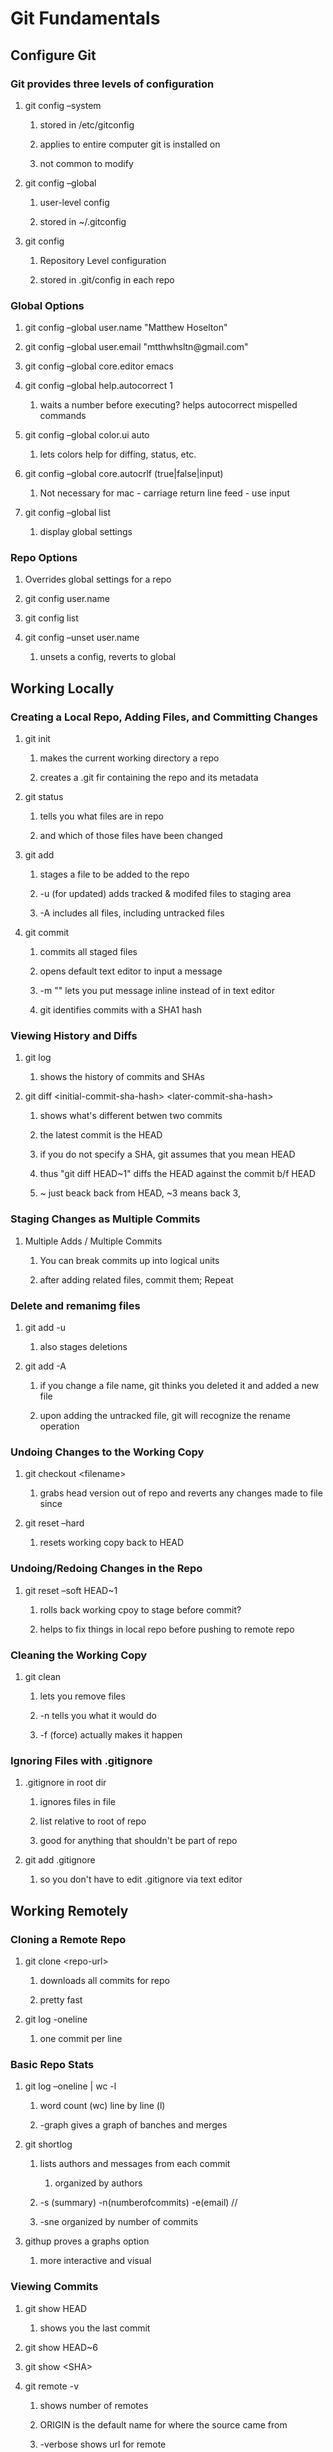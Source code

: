 * Git Fundamentals
** Configure Git
*** Git provides three levels of configuration
**** git config --system
***** stored in /etc/gitconfig
***** applies to entire computer git is installed on
***** not common to modify
**** git config --global
***** user-level config
***** stored in ~/.gitconfig
**** git config
***** Repository Level configuration
***** stored in .git/config in each repo

*** Global Options
**** git config --global user.name "Matthew Hoselton"
**** git config --global user.email "mtthwhsltn@gmail.com"
**** git config --global core.editor emacs
**** git config --global help.autocorrect 1
***** waits a number before executing? helps autocorrect mispelled commands
**** git config --global color.ui auto
***** lets colors help for diffing, status, etc.
**** git config --global core.autocrlf (true|false|input)
***** Not necessary for mac - carriage return line feed - use input
**** git config --global list
***** display global settings

*** Repo Options
***** Overrides global settings for a repo
**** git config user.name
**** git config list
**** git config --unset user.name 
***** unsets a config, reverts to global

** Working Locally
*** Creating a Local Repo, Adding Files, and Committing Changes
**** git init
***** makes the current working directory a repo
***** creates a .git fir containing the repo and its metadata
**** git status
***** tells you what files are in repo
***** and which of those files have been changed
**** git add
***** stages a file to be added to the repo
***** -u (for updated) adds tracked & modifed files to staging area
***** -A includes all files, including untracked files
**** git commit
***** commits all staged files
***** opens default text editor to input a message
***** -m "" lets you put message inline instead of in text editor
***** git identifies commits with a SHA1 hash

*** Viewing History and Diffs
**** git log
***** shows the history of commits and SHAs
**** git diff <initial-commit-sha-hash> <later-commit-sha-hash>
***** shows what's different betwen two commits
***** the latest commit is the HEAD
***** if you do not specify a SHA, git assumes that you mean HEAD
***** thus "git diff HEAD~1" diffs the HEAD against the commit b/f HEAD
***** ~ just beack back from HEAD, ~3 means back 3,

*** Staging Changes as Multiple Commits
**** Multiple Adds / Multiple Commits
***** You can break commits up into logical units
***** after adding related files, commit them; Repeat

*** Delete and remanimg files
**** git add -u
***** also stages deletions
**** git add -A
***** if you change a file name, git thinks you deleted it and added a new file 
***** upon adding the untracked file, git will recognize the rename operation

*** Undoing Changes to the Working Copy
**** git checkout <filename>
***** grabs head version out of repo and reverts any changes made to file since
**** git reset --hard
***** resets working copy back to HEAD

*** Undoing/Redoing Changes in the Repo
**** git reset --soft HEAD~1
***** rolls back working cpoy to stage before commit?
***** helps to fix things in local repo before pushing to remote repo

*** Cleaning the Working Copy
**** git clean
***** lets you remove files
***** -n tells you what it would do
***** -f (force) actually makes it happen

*** Ignoring Files with .gitignore
**** .gitignore in root dir
***** ignores files in file 
***** list relative to root of repo
***** good for anything that shouldn't be part of repo
**** git add .gitignore
***** so you don't have to edit .gitignore via text editor
** Working Remotely
*** Cloning a Remote Repo
**** git clone <repo-url>
***** downloads all commits for repo
***** pretty fast
**** git log -oneline
***** one commit per line

*** Basic Repo Stats
**** git log --oneline | wc -l
***** word count (wc) line by line (l) 
***** -graph gives a graph of banches and merges
**** git shortlog
***** lists authors and messages from each commit
****** organized by authors
***** -s (summary) -n(numberofcommits) -e(email) // 
***** -sne organized by number of commits
**** githup proves a graphs option
***** more interactive and visual

*** Viewing Commits
**** git show HEAD
***** shows you the last commit
**** git show HEAD~6
**** git show <SHA>
**** git remote -v
***** shows number of remotes
***** ORIGIN is the default name for where the source came from
***** -verbose shows url for remote

*** Git Protocols
**** http / https
***** default ports 80/443
***** permits read / write access (can demand password)
***** on github, read is allowed, but password for auth to make changes
***** firewall friendly
**** git 
***** different ballgame
**** ssh
***** port 22, secure, standard in unix env's
***** read/write
***** ssh keys for auth
**** file
***** local only
***** read / write
***** path name for repo on system

*** Viewing Branches and Tags
**** git branch
***** what branch are we on?
**** git branch -r
***** lists branches for repo
***** branches are used to separate mainline dev. from bug fixes, features, etc.

*** Fetching from a Remote
**** git remote -v
***** on a local repo, there is no remote
**** git remote add origin <repo-url>
***** permits you to add a remote to a local repo
***** you can add multiple remotes, to facilitate merges, patching, etc
**** git fetch
***** pulls down changes from remote repo
***** if you have multiple remotes, you can spefic the remote to fetch from
***** if you fetch, you have to merge to bring remote diffs into local repo
**** git merge origin/master
***** this merges changes in from the origin/master
***** this is a fast-forward: no conflicts, just add a new HEAD
***** local branch was up-to-date except for one commit

*** Pulling from a Remote
**** git branch -r
***** this shows the branch of remote you just used
***** git has a shortcut for git fetch & git merge
**** git pull
***** combines git branch -t & git merge
**** git branch --set-upstream master origin/master
***** sets remote tracking branch, from where should git pull
***** master (local) to origin/master (remote)
***** not you can git pull automatically from the origin./master
***** cloning sets upstream branch automatically

*** Pushing to a Remote
**** git push
***** do after committing
**** git remote nm origin
***** removes origin
***** re-add origin as the ssh version to avoid password repetition
***** ssh lets you use ssh key, see above

*** Creating and Verifying Tags
**** git tag <name>
***** tag HEAD of remo
***** -a -m to add a "message"
***** -s (signed) requires a passphrase to unlock signing key
***** -v (verifies a signed tag)
**** git tag
***** displays the current tag of repo
***** you can get back to a past state by following the tag to the tagged 

*** Pushing Tags to a Remote
**** git push --tags
***** git push does not push tags by default, you must use --tags

** Branching, Merging, and Rebasing with Git
*** Visualizing branches
**** git log --graph --online
***** produces list of commits w/ graph of commits
***** --all allows us to visualize all branches, not jus tthe current one
***** --decorate adds labels like ;tags;HEAD;remote branches;local branches;
**** We can add these options in git gonfig
***** git config --global alias.lga "log --graph --oneline --all --decorate"

**** git lga (custom command see above)

*** Creating local branches
**** git branch <branch-name>
***** creates local branch called branch-name
**** git checkout <branch-name>
***** switches to branch-name branch

*** Difference between branches and tags
**** branches follow commits, new commits extend a branch
**** tags stay on a particular commit, a friendly name for the SHA1 hash
**** NOTE: branches are labels on the SHA1 hashes of individual commits

*** Renaming and deleting branches
**** git branch -m <oldname> <newname> ;;rename branch
**** git branch -d <branchname> ;;delete branch
***** only deletes if the branch has been merged into master, otherwise you have to use -D
**** git checkout -b <branch-name> ;;create new branch

*** Recovering deleted commits
**** git reflog ;;log of all refrences, where HEAD has pointed, even deleted
**** git branch <branchname> <commit-SHA> ;;reapplies branch label to commit
***** git doesn't keep dangling commits forever, 30days

*** Stashing changes
**** you can stash changes that you're not ready to commit
**** git stash ;;rolls back changes, puts changes into holding area
**** git stash apply ;;reapplies changes from stash
**** git stash list
**** git stash pop ;;reapplies changes from stash, and removes changes from stash list
**** git reset --hard HEAD
**** git stash branch <new-branch-name>

*** Merging branches
**** git merge <branch-name>
**** "fast-forward"
***** doesn't require resolving conflicts between files
**** "merge-conflicts"
***** git has a standard way to display conflicts
***** merge conflicts can be resolved in a text editor, other tools are available
***** git merge-tool ;;KDiff3 3-way merge tool, app for MacOS
**** git diff --cached ;;compares repo to staging area

*** Rebasing changes
**** git rebase master ;;relocates current branch to master (fast-forward only)
**** if there's a merge conflict:
***** gotta resolve conflict, see "merge-conflicts"
***** git rebase continue

*** Cherry-picking changes
**** git cherry-pick ;;allows you to apply a simgle commit to master
***** useful to apply patches without baggage

*** Creating a remote branch
**** git fetch origin master
**** git push origin <name-of-local-branch> ;;creates new remote branch of same name of local
**** git branch -r ;;lists remote branches

*** Deleting a remote branch
**** git branch -r
**** git push :<branch-name-to-delete>


* Advanced Git Tips and Tricks : Enrico Campidoglio (2:38)

* What is a Pull request?
When working with a team, it's good to work on a branch off master, instead of working directly
on the master branch. 
- pull the most recent commit of the master branch
- Create a new branch
- Work on the branch
- pull master branch (to make sure master has not changed)
- merge master into the branch
- resolve conflicts on branch
- commit branch
- push the branch
- create a pull request (on github)
- someone else merges the pull request into master
